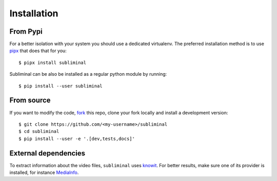Installation
============

From Pypi
---------

For a better isolation with your system you should use a dedicated virtualenv.
The preferred installation method is to use `pipx <https://github.com/pypa/pipx>`_ that does that for you::

    $ pipx install subliminal

Subliminal can be also be installed as a regular python module by running::

    $ pip install --user subliminal

From source
-----------

If you want to modify the code, `fork <https://github.com/Diaoul/subliminal/fork>`_ this repo,
clone your fork locally and install a development version::

    $ git clone https://github.com/<my-username>/subliminal
    $ cd subliminal
    $ pip install --user -e '.[dev,tests,docs]'

External dependencies
---------------------

To extract information about the video files, ``subliminal`` uses `knowit <https://github.com/ratoaq2/knowit>`_.
For better results, make sure one of its provider is installed, for instance `MediaInfo <https://mediaarea.net/en/MediaInfo>`_.
